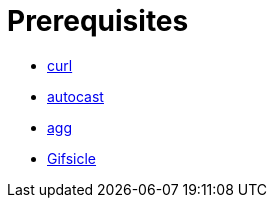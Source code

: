 // SPDX-FileCopyrightText: 2025 Shun Sakai
//
// SPDX-License-Identifier: GPL-3.0-or-later

= Prerequisites

* https://curl.se/[curl]
* https://crates.io/crates/autocast[autocast]
* https://docs.asciinema.org/manual/agg/[agg]
* https://www.lcdf.org/gifsicle/[Gifsicle]
